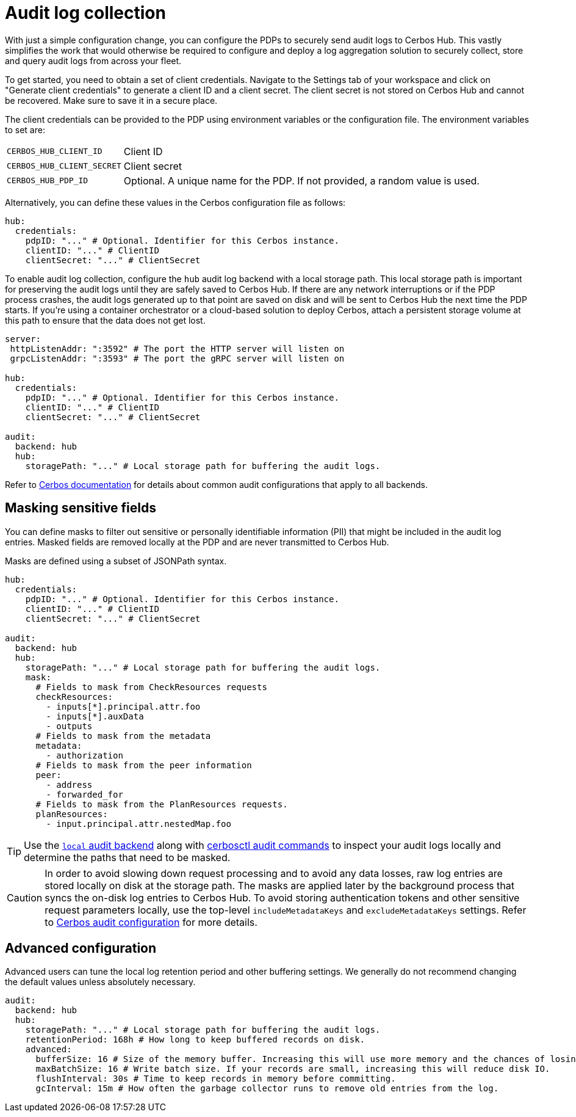 = Audit log collection

With just a simple configuration change, you can configure the PDPs to securely send audit logs to Cerbos Hub. This vastly simplifies the work that would otherwise be required to configure and deploy a log aggregation solution to securely collect, store and query audit logs from across your fleet.

To get started, you need to obtain a set of client credentials. Navigate to the Settings tab of your workspace and click on "Generate client credentials" to generate a client ID and a client secret. The client secret is not stored on Cerbos Hub and cannot be recovered. Make sure to save it in a secure place.

The client credentials can be provided to the PDP using environment variables or the configuration file. The environment variables to set are:

[horizontal]
`CERBOS_HUB_CLIENT_ID`:: Client ID
`CERBOS_HUB_CLIENT_SECRET`:: Client secret
`CERBOS_HUB_PDP_ID`:: Optional. A unique name for the PDP. If not provided, a random value is used.

Alternatively, you can define these values in the Cerbos configuration file as follows:

[source,yaml]
----
hub:
  credentials:
    pdpID: "..." # Optional. Identifier for this Cerbos instance.
    clientID: "..." # ClientID
    clientSecret: "..." # ClientSecret
----

To enable audit log collection, configure the `hub` audit log backend with a local storage path. This local storage path is important for preserving the audit logs until they are safely saved to Cerbos Hub. If there are any network interruptions or if the PDP process crashes, the audit logs generated up to that point are saved on disk and will be sent to Cerbos Hub the next time the PDP starts. If you're using a container orchestrator or a cloud-based solution to deploy Cerbos, attach a persistent storage volume at this path to ensure that the data does not get lost.

[source,yaml]
----
server:
 httpListenAddr: ":3592" # The port the HTTP server will listen on
 grpcListenAddr: ":3593" # The port the gRPC server will listen on

hub:
  credentials:
    pdpID: "..." # Optional. Identifier for this Cerbos instance.
    clientID: "..." # ClientID
    clientSecret: "..." # ClientSecret

audit:
  backend: hub
  hub:
    storagePath: "..." # Local storage path for buffering the audit logs.
----

Refer to xref:cerbos:configuration:audit.adoc[Cerbos documentation] for details about common audit configurations that apply to all backends.

== Masking sensitive fields

You can define masks to filter out sensitive or personally identifiable information (PII) that might be included in the audit log entries. Masked fields are removed locally at the PDP and are never transmitted to Cerbos Hub.

Masks are defined using a subset of JSONPath syntax.

[source,yaml]
----
hub:
  credentials:
    pdpID: "..." # Optional. Identifier for this Cerbos instance.
    clientID: "..." # ClientID
    clientSecret: "..." # ClientSecret

audit:
  backend: hub
  hub:
    storagePath: "..." # Local storage path for buffering the audit logs.
    mask:
      # Fields to mask from CheckResources requests
      checkResources:
        - inputs[*].principal.attr.foo
        - inputs[*].auxData
        - outputs
      # Fields to mask from the metadata
      metadata:
        - authorization
      # Fields to mask from the peer information
      peer:
        - address
        - forwarded_for
      # Fields to mask from the PlanResources requests.
      planResources:
        - input.principal.attr.nestedMap.foo
----

TIP: Use the xref:cerbos:configuration:audit.adoc#local[`local` audit backend] along with xref:cerbos:cli:cerbosctl.adoc#audit[cerbosctl audit commands] to inspect your audit logs locally and determine the paths that need to be masked.

CAUTION: In order to avoid slowing down request processing and to avoid any data losses, raw log entries are stored locally on disk at the storage path. The masks are applied later by the background process that syncs the on-disk log entries to Cerbos Hub. To avoid storing authentication tokens and other sensitive request parameters locally, use the top-level `includeMetadataKeys` and `excludeMetadataKeys` settings. Refer to xref:cerbos:configuration:audit.adoc[Cerbos audit configuration] for more details.

== Advanced configuration

Advanced users can tune the local log retention period and other buffering settings. We generally do not recommend changing the default values unless absolutely necessary.

[source,yaml]
----
audit:
  backend: hub
  hub:
    storagePath: "..." # Local storage path for buffering the audit logs.
    retentionPeriod: 168h # How long to keep buffered records on disk.
    advanced:
      bufferSize: 16 # Size of the memory buffer. Increasing this will use more memory and the chances of losing data during a crash.
      maxBatchSize: 16 # Write batch size. If your records are small, increasing this will reduce disk IO.
      flushInterval: 30s # Time to keep records in memory before committing.
      gcInterval: 15m # How often the garbage collector runs to remove old entries from the log.
----





